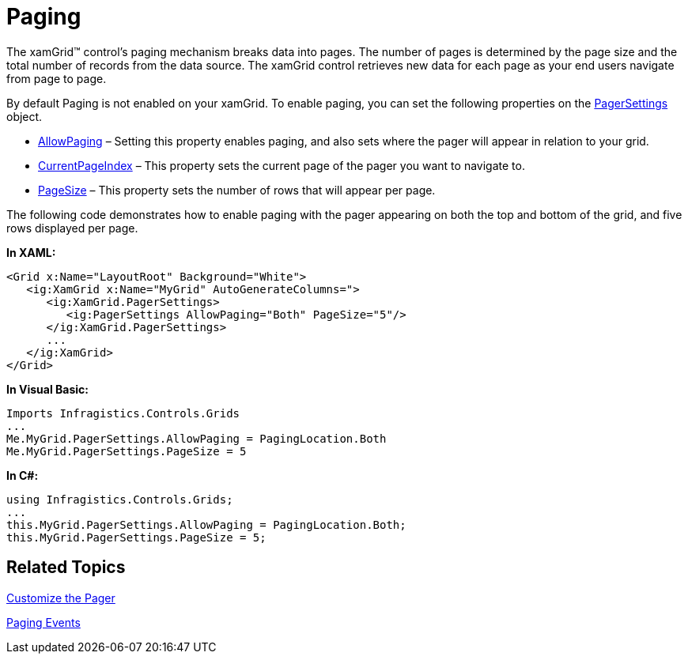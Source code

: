 ﻿////

|metadata|
{
    "name": "xamgrid-paging",
    "controlName": ["xamGrid"],
    "tags": ["Grids","How Do I","Paging"],
    "guid": "{1120DC02-3413-4112-8B6B-B627B0C1CF1C}",  
    "buildFlags": [],
    "createdOn": "2016-05-25T18:21:55.7041883Z"
}
|metadata|
////

= Paging

The xamGrid™ control’s paging mechanism breaks data into pages. The number of pages is determined by the page size and the total number of records from the data source. The xamGrid control retrieves new data for each page as your end users navigate from page to page.

By default Paging is not enabled on your xamGrid. To enable paging, you can set the following properties on the link:{ApiPlatform}controls.grids.xamgrid{ApiVersion}~infragistics.controls.grids.pagersettings.html[PagerSettings] object.

* link:{ApiPlatform}controls.grids.xamgrid{ApiVersion}~infragistics.controls.grids.pagersettings~allowpaging.html[AllowPaging] – Setting this property enables paging, and also sets where the pager will appear in relation to your grid.
* link:{ApiPlatform}controls.grids.xamgrid{ApiVersion}~infragistics.controls.grids.pagersettings~currentpageindex.html[CurrentPageIndex] – This property sets the current page of the pager you want to navigate to.
* link:{ApiPlatform}controls.grids.xamgrid{ApiVersion}~infragistics.controls.grids.pagersettings~pagesize.html[PageSize] – This property sets the number of rows that will appear per page.

The following code demonstrates how to enable paging with the pager appearing on both the top and bottom of the grid, and five rows displayed per page.

*In XAML:*

----
<Grid x:Name="LayoutRoot" Background="White">
   <ig:XamGrid x:Name="MyGrid" AutoGenerateColumns=">
      <ig:XamGrid.PagerSettings>
         <ig:PagerSettings AllowPaging="Both" PageSize="5"/>
      </ig:XamGrid.PagerSettings>
      ...       
   </ig:XamGrid>
</Grid>
----

*In Visual Basic:*

----
Imports Infragistics.Controls.Grids
...
Me.MyGrid.PagerSettings.AllowPaging = PagingLocation.Both
Me.MyGrid.PagerSettings.PageSize = 5
----

*In C#:*

----
using Infragistics.Controls.Grids;
...
this.MyGrid.PagerSettings.AllowPaging = PagingLocation.Both;
this.MyGrid.PagerSettings.PageSize = 5;
----

ifdef::sl,wpf[]
image::images/SL_xamGrid_Paging_01.png[Paging]
endif::sl,wpf[]

ifdef::win-rt[]
image::images/RT_xamGrid_Paging_01.png[]
endif::win-rt[]

== *Related Topics*

link:xamgrid-customize-the-pager.html[Customize the Pager]

link:xamgrid-paging-events.html[Paging Events]